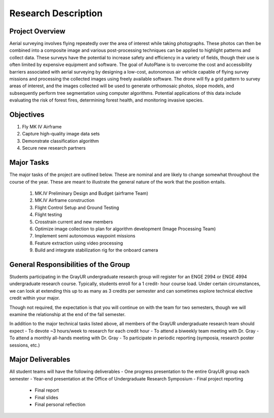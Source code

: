 Research Description
#############################

Project Overview
*****************
Aerial surveying involves flying repeatedly over the area of interest while taking photographs.
These photos can then be combined into a composite image and various post-processing
techniques can be applied to highlight patterns and collect data. These surveys have the potential
to increase safety and efficiency in a variety of fields, though their use is often limited by
expensive equipment and software. The goal of AutoPlane is to overcome the cost and
accessibility barriers associated with aerial surveying by designing a low-cost, autonomous air
vehicle capable of flying survey missions and processing the collected images using freely
available software. The drone will fly a grid pattern to survey areas of interest, and the images
collected will be used to generate orthomosaic photos, slope models, and subsequently perform
tree segmentation using computer algorithms. Potential applications of this data include
evaluating the risk of forest fires, determining forest health, and monitoring invasive species.

Objectives
***********
#. Fly MK IV Airframe
#. Capture high-quality image data sets
#. Demonstrate classification algorithm
#. Secure new research partners

Major Tasks
************
The major tasks of the project are outlined below. These are nominal and are likely to change
somewhat throughout the course of the year. These are meant to illustrate the general nature of
the work that the position entails.

	1. MK.IV Preliminary Design and Budget (airframe Team)
	2. MK.IV Airframe construction
	3. Flight Control Setup and Ground Testing
	4. Flight testing
	5. Crosstrain current and new members
	6. Optimize image collection to plan for algorithm development (Image Processing Team)
	7. Implement semi autonomous waypoint missions
	8. Feature extraction using video processing
	9. Build and integrate stabilization rig for the onboard camera

General Responsibilities of the Group	
************************************************
Students participating in the GrayUR undergraduate research group will register for an ENGE
2994 or ENGE 4994 undergraduate research course. Typically, students enroll for a 1 credit-
hour course load. Under certain circumstances, we can look at extending this up to as many as 3
credits per semester and can sometimes explore technical elective credit within your major.

Though not required, the expectation is that you will continue on with the team for two
semesters, though we will examine the relationship at the end of the fall semester.

In addition to the major technical tasks listed above, all members of the GrayUR undergraduate
research team should expect
- To devote ~3 hours/week to research for each credit hour
- To attend a biweekly team meeting with Dr. Gray
- To attend a monthly all-hands meeting with Dr. Gray
- To participate in periodic reporting (symposia, research poster sessions, etc.)

Major Deliverables
*******************
All student teams will have the following deliverables
- One progress presentation to the entire GrayUR group each semester
- Year-end presentation at the Office of Undergraduate Research Symposium
- Final project reporting
	- Final report
	- Final slides
	- Final personal reflection